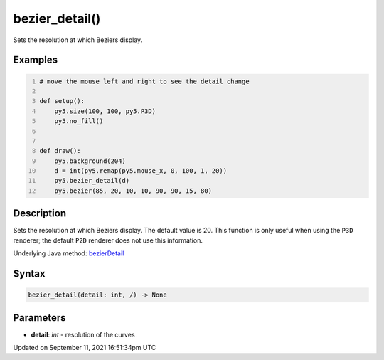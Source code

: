 bezier_detail()
===============

Sets the resolution at which Beziers display.

Examples
--------

.. raw:: html

    <div class="example-table">

.. raw:: html

    <div class="example-row"><div class="example-cell-image">

.. raw:: html

    </div><div class="example-cell-code">

.. code:: python
    :number-lines:

    # move the mouse left and right to see the detail change

    def setup():
        py5.size(100, 100, py5.P3D)
        py5.no_fill()


    def draw():
        py5.background(204)
        d = int(py5.remap(py5.mouse_x, 0, 100, 1, 20))
        py5.bezier_detail(d)
        py5.bezier(85, 20, 10, 10, 90, 90, 15, 80)

.. raw:: html

    </div></div>

.. raw:: html

    </div>

Description
-----------

Sets the resolution at which Beziers display. The default value is 20. This function is only useful when using the ``P3D`` renderer; the default ``P2D`` renderer does not use this information.

Underlying Java method: `bezierDetail <https://processing.org/reference/bezierDetail_.html>`_

Syntax
------

.. code:: python

    bezier_detail(detail: int, /) -> None

Parameters
----------

* **detail**: `int` - resolution of the curves


Updated on September 11, 2021 16:51:34pm UTC

